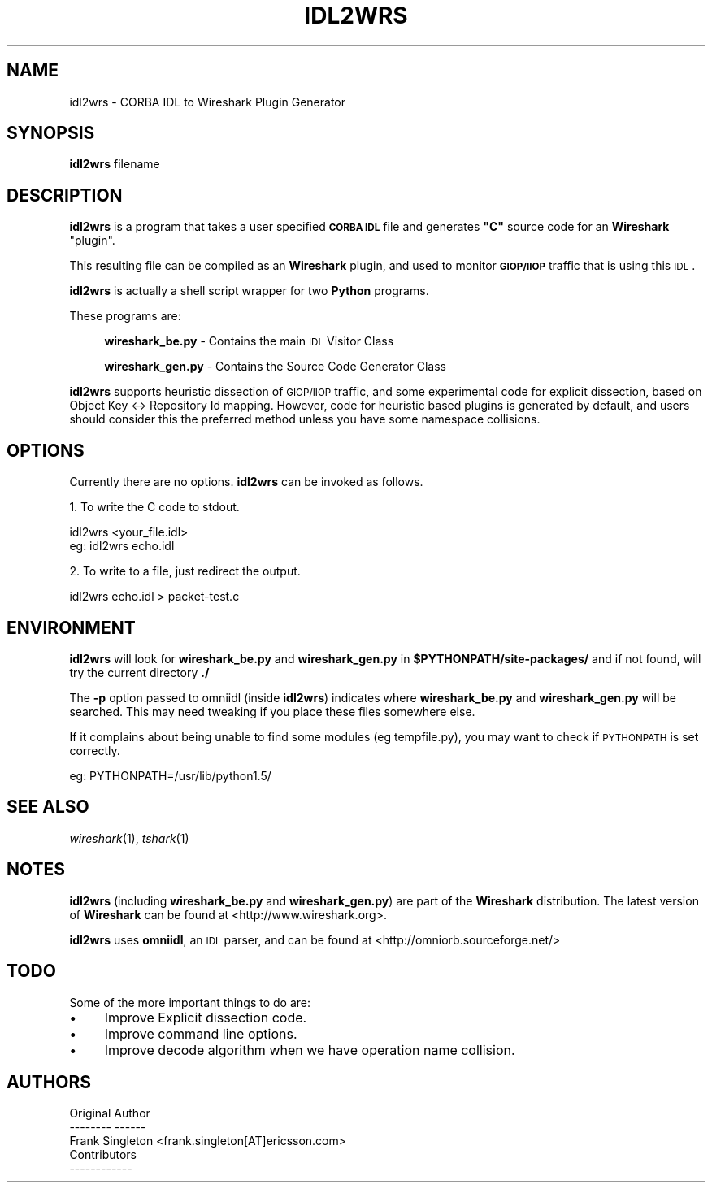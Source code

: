 .\" Automatically generated by Pod::Man 2.22 (Pod::Simple 3.07)
.\"
.\" Standard preamble:
.\" ========================================================================
.de Sp \" Vertical space (when we can't use .PP)
.if t .sp .5v
.if n .sp
..
.de Vb \" Begin verbatim text
.ft CW
.nf
.ne \\$1
..
.de Ve \" End verbatim text
.ft R
.fi
..
.\" Set up some character translations and predefined strings.  \*(-- will
.\" give an unbreakable dash, \*(PI will give pi, \*(L" will give a left
.\" double quote, and \*(R" will give a right double quote.  \*(C+ will
.\" give a nicer C++.  Capital omega is used to do unbreakable dashes and
.\" therefore won't be available.  \*(C` and \*(C' expand to `' in nroff,
.\" nothing in troff, for use with C<>.
.tr \(*W-
.ds C+ C\v'-.1v'\h'-1p'\s-2+\h'-1p'+\s0\v'.1v'\h'-1p'
.ie n \{\
.    ds -- \(*W-
.    ds PI pi
.    if (\n(.H=4u)&(1m=24u) .ds -- \(*W\h'-12u'\(*W\h'-12u'-\" diablo 10 pitch
.    if (\n(.H=4u)&(1m=20u) .ds -- \(*W\h'-12u'\(*W\h'-8u'-\"  diablo 12 pitch
.    ds L" ""
.    ds R" ""
.    ds C` ""
.    ds C' ""
'br\}
.el\{\
.    ds -- \|\(em\|
.    ds PI \(*p
.    ds L" ``
.    ds R" ''
'br\}
.\"
.\" Escape single quotes in literal strings from groff's Unicode transform.
.ie \n(.g .ds Aq \(aq
.el       .ds Aq '
.\"
.\" If the F register is turned on, we'll generate index entries on stderr for
.\" titles (.TH), headers (.SH), subsections (.SS), items (.Ip), and index
.\" entries marked with X<> in POD.  Of course, you'll have to process the
.\" output yourself in some meaningful fashion.
.ie \nF \{\
.    de IX
.    tm Index:\\$1\t\\n%\t"\\$2"
..
.    nr % 0
.    rr F
.\}
.el \{\
.    de IX
..
.\}
.\"
.\" Accent mark definitions (@(#)ms.acc 1.5 88/02/08 SMI; from UCB 4.2).
.\" Fear.  Run.  Save yourself.  No user-serviceable parts.
.    \" fudge factors for nroff and troff
.if n \{\
.    ds #H 0
.    ds #V .8m
.    ds #F .3m
.    ds #[ \f1
.    ds #] \fP
.\}
.if t \{\
.    ds #H ((1u-(\\\\n(.fu%2u))*.13m)
.    ds #V .6m
.    ds #F 0
.    ds #[ \&
.    ds #] \&
.\}
.    \" simple accents for nroff and troff
.if n \{\
.    ds ' \&
.    ds ` \&
.    ds ^ \&
.    ds , \&
.    ds ~ ~
.    ds /
.\}
.if t \{\
.    ds ' \\k:\h'-(\\n(.wu*8/10-\*(#H)'\'\h"|\\n:u"
.    ds ` \\k:\h'-(\\n(.wu*8/10-\*(#H)'\`\h'|\\n:u'
.    ds ^ \\k:\h'-(\\n(.wu*10/11-\*(#H)'^\h'|\\n:u'
.    ds , \\k:\h'-(\\n(.wu*8/10)',\h'|\\n:u'
.    ds ~ \\k:\h'-(\\n(.wu-\*(#H-.1m)'~\h'|\\n:u'
.    ds / \\k:\h'-(\\n(.wu*8/10-\*(#H)'\z\(sl\h'|\\n:u'
.\}
.    \" troff and (daisy-wheel) nroff accents
.ds : \\k:\h'-(\\n(.wu*8/10-\*(#H+.1m+\*(#F)'\v'-\*(#V'\z.\h'.2m+\*(#F'.\h'|\\n:u'\v'\*(#V'
.ds 8 \h'\*(#H'\(*b\h'-\*(#H'
.ds o \\k:\h'-(\\n(.wu+\w'\(de'u-\*(#H)/2u'\v'-.3n'\*(#[\z\(de\v'.3n'\h'|\\n:u'\*(#]
.ds d- \h'\*(#H'\(pd\h'-\w'~'u'\v'-.25m'\f2\(hy\fP\v'.25m'\h'-\*(#H'
.ds D- D\\k:\h'-\w'D'u'\v'-.11m'\z\(hy\v'.11m'\h'|\\n:u'
.ds th \*(#[\v'.3m'\s+1I\s-1\v'-.3m'\h'-(\w'I'u*2/3)'\s-1o\s+1\*(#]
.ds Th \*(#[\s+2I\s-2\h'-\w'I'u*3/5'\v'-.3m'o\v'.3m'\*(#]
.ds ae a\h'-(\w'a'u*4/10)'e
.ds Ae A\h'-(\w'A'u*4/10)'E
.    \" corrections for vroff
.if v .ds ~ \\k:\h'-(\\n(.wu*9/10-\*(#H)'\s-2\u~\d\s+2\h'|\\n:u'
.if v .ds ^ \\k:\h'-(\\n(.wu*10/11-\*(#H)'\v'-.4m'^\v'.4m'\h'|\\n:u'
.    \" for low resolution devices (crt and lpr)
.if \n(.H>23 .if \n(.V>19 \
\{\
.    ds : e
.    ds 8 ss
.    ds o a
.    ds d- d\h'-1'\(ga
.    ds D- D\h'-1'\(hy
.    ds th \o'bp'
.    ds Th \o'LP'
.    ds ae ae
.    ds Ae AE
.\}
.rm #[ #] #H #V #F C
.\" ========================================================================
.\"
.IX Title "IDL2WRS 1"
.TH IDL2WRS 1 "2010-03-31" "1.2.7" "The Wireshark Network Analyzer"
.\" For nroff, turn off justification.  Always turn off hyphenation; it makes
.\" way too many mistakes in technical documents.
.if n .ad l
.nh
.SH "NAME"
idl2wrs \- CORBA IDL to Wireshark Plugin Generator
.SH "SYNOPSIS"
.IX Header "SYNOPSIS"
\&\fBidl2wrs\fR filename
.SH "DESCRIPTION"
.IX Header "DESCRIPTION"
\&\fBidl2wrs\fR is a program that takes a user specified \fB\s-1CORBA\s0 \s-1IDL\s0\fR 
file and generates \fB\*(L"C\*(R"\fR source code for an \fBWireshark\fR \*(L"plugin\*(R".
.PP
This resulting file can be compiled as an \fBWireshark\fR plugin, and
used to monitor \fB\s-1GIOP/IIOP\s0\fR traffic that is using this \s-1IDL\s0.
.PP
\&\fBidl2wrs\fR is actually a shell script wrapper for two \fBPython\fR programs.
.PP
These programs are:
.Sp
.RS 4
\&\fBwireshark_be.py\fR  \- Contains the main \s-1IDL\s0 Visitor Class
.Sp
\&\fBwireshark_gen.py\fR \- Contains the Source Code Generator Class
.RE
.PP
\&\fBidl2wrs\fR supports heuristic dissection of \s-1GIOP/IIOP\s0 traffic,
and some experimental code for explicit dissection, based on
Object Key <\-> Repository Id mapping.
However, code for heuristic based plugins is
generated by default, and users should consider this the preferred
method unless you have some namespace collisions.
.SH "OPTIONS"
.IX Header "OPTIONS"
Currently there are no options. \fBidl2wrs\fR can be invoked as follows.
.PP
1.  To write the C code to stdout.
.PP
.Vb 1
\&    idl2wrs  <your_file.idl>
\&
\&    eg: idl2wrs echo.idl
.Ve
.PP
2. To write to a file, just redirect the output.
.PP
.Vb 1
\&    idl2wrs echo.idl > packet\-test.c
.Ve
.SH "ENVIRONMENT"
.IX Header "ENVIRONMENT"
\&\fBidl2wrs\fR will look for \fBwireshark_be.py\fR and \fBwireshark_gen.py\fR in
\&\fB\f(CB$PYTHONPATH\fB/site\-packages/\fR and if not found, will try the current
directory \fB./\fR
.PP
The \fB\-p\fR option passed to omniidl (inside \fBidl2wrs\fR) indicates where
\&\fBwireshark_be.py\fR and \fBwireshark_gen.py\fR will be searched.  This may
need tweaking if you place these files somewhere else.
.PP
If it complains about being unable to find some modules (eg tempfile.py), 
you may want to check if \s-1PYTHONPATH\s0 is set correctly.
.PP
eg:  PYTHONPATH=/usr/lib/python1.5/
.SH "SEE ALSO"
.IX Header "SEE ALSO"
\&\fIwireshark\fR\|(1), \fItshark\fR\|(1)
.SH "NOTES"
.IX Header "NOTES"
\&\fBidl2wrs\fR (including \fBwireshark_be.py\fR and \fBwireshark_gen.py\fR) are part of 
the \fBWireshark\fR distribution.  The latest version of \fBWireshark\fR can 
be found at <http://www.wireshark.org>.
.PP
\&\fBidl2wrs\fR uses \fBomniidl\fR, an \s-1IDL\s0 parser, and can be found at
<http://omniorb.sourceforge.net/>
.SH "TODO"
.IX Header "TODO"
Some of the more important things to do are:
.IP "\(bu" 4
Improve Explicit dissection code.
.IP "\(bu" 4
Improve command line options.
.IP "\(bu" 4
Improve decode algorithm when we have operation name collision.
.SH "AUTHORS"
.IX Header "AUTHORS"
.Vb 3
\&  Original Author
\&  \-\-\-\-\-\-\-\- \-\-\-\-\-\-
\&  Frank Singleton             <frank.singleton[AT]ericsson.com>
\&
\&
\&  Contributors
\&  \-\-\-\-\-\-\-\-\-\-\-\-
.Ve
